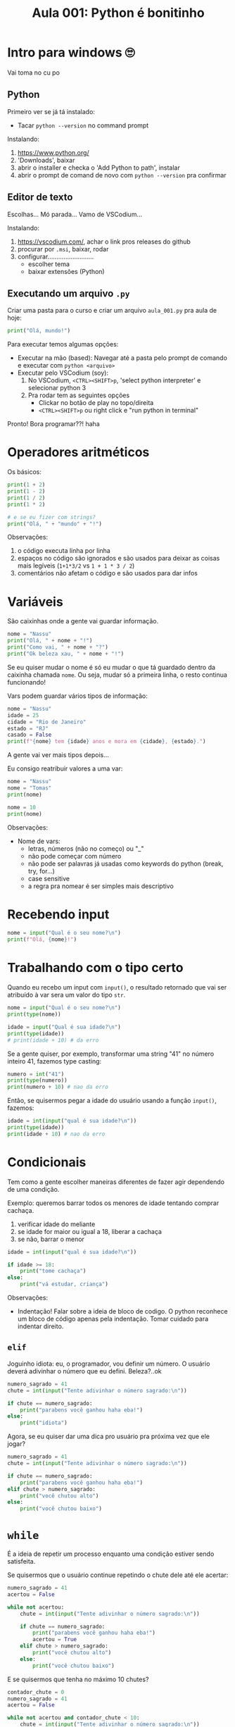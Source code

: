 #+title: Aula 001: Python é bonitinho

* Intro para windows 🙄
Vai toma no cu po

** Python
Primeiro ver se já tá instalado:
+ Tacar ~python --version~ no command prompt

Instalando:
1. [[https://www.python.org/]]
2. 'Downloads', baixar
3. abrir o installer e checka o 'Add Python to path', instalar
4. abrir o prompt de comand de novo com ~python --version~ pra confirmar

** Editor de texto
Escolhas...
Mó parada...
Vamo de VSCodium...

Instalando:
1. [[https://vscodium.com/]], achar o link pros releases do github
2. procurar por ~.msi~, baixar, rodar
3. configurar..........................
   + escolher tema
   + baixar extensões (Python)

** Executando um arquivo ~.py~
Criar uma pasta para o curso e criar um arquivo ~aula_001.py~ pra aula de hoje:
#+begin_src python
print("Olá, mundo!")
#+end_src

Para executar temos algumas opções:
+ Executar na mão (based):
  Navegar até a pasta pelo prompt de comando e executar com ~python <arquivo>~
+ Executar pelo VSCodium (soy):
  1. No VSCodium, ~<CTRL><SHIFT>p~, 'select python interpreter' e selecionar python 3
  2. Pra rodar tem as seguintes opções
     + Clickar no botão de play no topo/direita
     + ~<CTRL><SHIFT>p~ ou right click e "run python in terminal"

Pronto!
Bora programar??! haha

* Operadores aritméticos
Os básicos:
#+begin_src python
print(1 + 2)
print(1 - 2)
print(1 / 2)
print(1 * 2)

# e se eu fizer com strings?
print("Olá, " + "mundo" + "!")
#+end_src

Observações:
1. o código executa linha por linha
2. espaços no código são ignorados e são usados para deixar as coisas mais legíveis (~1+1*3/2~ vs ~1 + 1 * 3 / 2~)
3. comentários não afetam o código e são usados para dar infos

* Variáveis
São caixinhas onde a gente vai guardar informação.
#+begin_src python
nome = "Nassu"
print("Olá, " + nome + "!")
print("Como vai, " + nome + "?")
print("Ok beleza xau, " + nome + "!")
#+end_src

Se eu quiser mudar o nome é só eu mudar o que tá guardado dentro da caixinha chamada ~nome~. Ou seja, mudar só a primeira linha, o resto continua funcionando!

Vars podem guardar vários tipos de informação:
#+begin_src python
nome = "Nassu"
idade = 25
cidade = "Rio de Janeiro"
estado = "RJ"
casado = False
print(f"{nome} tem {idade} anos e mora em {cidade}, {estado}.")
#+end_src
A gente vai ver mais tipos depois...

Eu consigo reatribuir valores a uma var:
#+begin_src python
nome = "Nassu"
nome = "Tomas"
print(nome)

nome = 10
print(nome)
#+end_src

Observações:
+ Nome de vars:
  - letras, números (não no começo) ou "_"
  - não pode começar com número
  - não pode ser palavras já usadas como keywords do python (break, try, for...)
  - case sensitive
  - a regra pra nomear é ser simples mais descriptivo

* Recebendo input
#+begin_src python
nome = input("Qual é o seu nome?\n")
print(f"Olá, {nome}!")
#+end_src

* Trabalhando com o tipo certo
Quando eu recebo um input com ~input()~, o resultado retornado que vai ser atribuído à var sera um valor do tipo ~str~.
#+begin_src python
nome = input("Qual é o seu nome?\n")
print(type(nome))

idade = input("Qual é sua idade?\n")
print(type(idade))
# print(idade + 10) # da erro
#+end_src

Se a gente quiser, por exemplo, transformar uma string "41" no número inteiro 41, fazemos type casting:
#+begin_src python
numero = int("41")
print(type(numero))
print(numero + 10) # nao da erro
#+end_src

Então, se quisermos pegar a idade do usuário usando a função ~input()~, fazemos:
#+begin_src python
idade = int(input("qual é sua idade?\n"))
print(type(idade))
print(idade + 10) # nao da erro
#+end_src

* Condicionais
Tem como a gente escolher maneiras diferentes de fazer agir dependendo de uma condição.

Exemplo: queremos barrar todos os menores de idade tentando comprar cachaça.
1. verificar idade do meliante
2. se idade for maior ou igual a 18, liberar a cachaça
3. se não, barrar o menor
#+begin_src python
idade = int(input("qual é sua idade?\n"))

if idade >= 18:
    print("tome cachaça")
else:
    print("vá estudar, criança")
#+end_src

Observações:
+ Indentação! Falar sobre a ideia de bloco de codigo.
  O python reconhece um bloco de código apenas pela indentação. Tomar cuidado para indentar direito.

** ~elif~
Joguinho idiota: eu, o programador, vou definir um número. O usuário deverá adivinhar o número que eu defini. Beleza?..ok
#+begin_src python
numero_sagrado = 41
chute = int(input("Tente adivinhar o número sagrado:\n"))

if chute == numero_sagrado:
    print("parabens você ganhou haha eba!")
else:
    print("idiota")
#+end_src

Agora, se eu quiser dar uma dica pro usuário pra próxima vez que ele jogar?
#+begin_src python
numero_sagrado = 41
chute = int(input("Tente adivinhar o número sagrado:\n"))

if chute == numero_sagrado:
    print("parabens você ganhou haha eba!")
elif chute > numero_sagrado:
    print("você chutou alto")
else:
    print("você chutou baixo")
#+end_src


* ~while~
É a ideia de repetir um processo enquanto uma condição estiver sendo satisfeita.

Se quisermos que o usuário continue repetindo o chute dele até ele acertar:
#+begin_src python
numero_sagrado = 41
acertou = False

while not acertou:
    chute = int(input("Tente adivinhar o número sagrado:\n"))

    if chute == numero_sagrado:
        print("parabens você ganhou haha eba!")
        acertou = True
    elif chute > numero_sagrado:
        print("você chutou alto")
    else:
        print("você chutou baixo")
#+end_src

E se quisermos que tenha no máximo 10 chutes?
#+begin_src python
contador_chute = 0
numero_sagrado = 41
acertou = False

while not acertou and contador_chute < 10:
    chute = int(input("Tente adivinhar o número sagrado:\n"))
    contador_chute += 1

    if chute == numero_sagrado:
        print("parabens você ganhou haha eba!")
        acertou = True
    elif chute > numero_sagrado:
        print("você chutou alto")
    else:
        print("você chutou baixo")
#+end_src

* Listas
Lista ordenanda não homogenea.
#+begin_src python
nomes = ["Nassu", "Tomám", "Seu Zé", "Amelia", "Jorge", "Canildo"]
i = 0

while i < len(nomes):
    print(nomes[i])
    i += 1


# achando o maior numero
nums = [32, 100, 2, -12, 4, 3, 5, 10, -50]
max_num = 32
i = 1
while i < len(nums):
    if nums[i] > max_num:
        max_num = nums[i]
    i += 1

print(max_num)
#+end_src

* ~for~
Para elemento dentro de elementos.
#+begin_src python
nums = [32, 100, 2, -12, 4, 3, 5, 10, -50]
max_num = 32

for num in nums:
    if num > max_num:
        max_num = num

print(max_num)
#+end_src

+ ~range~
#+begin_src python
for i in range(10):
    print(i)

for i in range(0, 10, 3):
    print(i)
#+end_src

* Funções
Empacotar um pedaço de código para:
+ isolar a lógica
+ tornar o código mais legível
+ reusar pedaço de código sem ter que copiar inteiro
#+begin_src python
def ola_mundo():
    print("Olá, mundo!")

def contem(numeros, x):
    for num in numeros:
        if num == x:
            return True

    return False

def achar_max(numeros):
    max_num = lista[0]

    for i in range(1, len(lista)):
        if lista[i] > max_num:
            max_num = lista[i]

    return max_num
#+end_src
